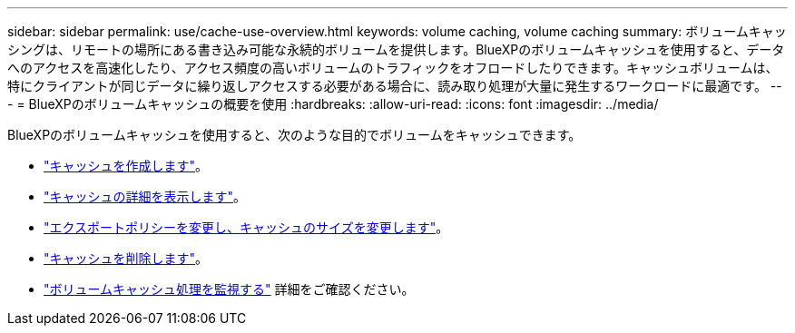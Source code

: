 ---
sidebar: sidebar 
permalink: use/cache-use-overview.html 
keywords: volume caching, volume caching 
summary: ボリュームキャッシングは、リモートの場所にある書き込み可能な永続的ボリュームを提供します。BlueXPのボリュームキャッシュを使用すると、データへのアクセスを高速化したり、アクセス頻度の高いボリュームのトラフィックをオフロードしたりできます。キャッシュボリュームは、特にクライアントが同じデータに繰り返しアクセスする必要がある場合に、読み取り処理が大量に発生するワークロードに最適です。 
---
= BlueXPのボリュームキャッシュの概要を使用
:hardbreaks:
:allow-uri-read: 
:icons: font
:imagesdir: ../media/


[role="lead"]
BlueXPのボリュームキャッシュを使用すると、次のような目的でボリュームをキャッシュできます。

* link:../use/cache-create.html["キャッシュを作成します"]。
* link:../use/cache-manage.html#view-cache-details["キャッシュの詳細を表示します"]。
* link:../use/cache-manage.html#assign-a-different-cache-export-policy["エクスポートポリシーを変更し、キャッシュのサイズを変更します"]。
* link:../use/cache-manage.html#delete-a-volume-cache["キャッシュを削除します"]。
* link:../use/monitor-jobs.html["ボリュームキャッシュ処理を監視する"] 詳細をご確認ください。

